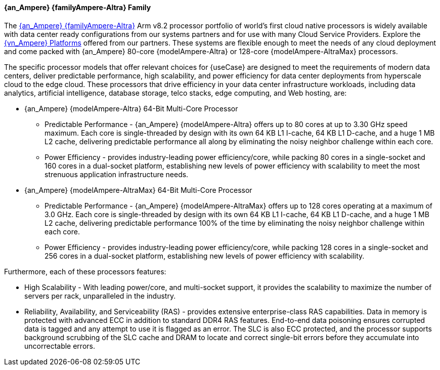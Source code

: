 ==== {an_Ampere} {familyAmpere-Altra} Family
The link:{familyAmpere-Altra-URL}[{an_Ampere} {familyAmpere-Altra}] Arm v8.2 processor portfolio of world's first cloud native processors is widely available with data center ready configurations from our systems partners and for use with many Cloud Service Providers. Explore the link:{familyAmpere-AltraPlatform-URL}[{vn_Ampere} Platforms] offered from our partners. These systems are flexible enough to meet the needs of any cloud deployment and come packed with {an_Ampere} 80-core {modelAmpere-Altra} or 128-core {modelAmpere-AltraMax} processors.

The specific processor models that offer relevant choices for {useCase} are designed to meet the requirements of modern data centers, deliver predictable performance, high scalability, 
and power efficiency for data center deployments from hyperscale cloud to the edge cloud. These processors that drive efficiency in your data center infrastructure workloads, 
including data analytics, artificial intelligence, database storage, telco stacks, edge computing, and Web hosting, are:

* {an_Ampere} {modelAmpere-Altra} 64-Bit Multi-Core Processor
** Predictable Performance - {an_Ampere} {modelAmpere-Altra} offers up to 80 cores at up to 3.30 GHz speed maximum. Each core is single-threaded by design with its own 64 KB L1 I-cache, 64 KB L1 D-cache, and a huge 1 MB L2 cache, delivering predictable performance all along by eliminating the noisy neighbor challenge within each core.
** Power Efficiency - provides industry-leading power efficiency/core, while packing 80 cores in a single-socket and 160 cores in a dual-socket platform, establishing new levels of power efficiency with scalability to meet the most strenuous application infrastructure needs.

* {an_Ampere} {modelAmpere-AltraMax} 64-Bit Multi-Core Processor
** Predictable Performance - {an_Ampere} {modelAmpere-AltraMax} offers up to 128 cores operating at a maximum of 3.0 GHz. Each core is single-threaded by design with its own 64 KB L1 I-cache, 64 KB L1 D-cache, and a huge 1 MB L2 cache, delivering predictable performance 100% of the time by eliminating the noisy neighbor challenge within each core.
** Power Efficiency - provides industry-leading power efficiency/core, while packing 128 cores in a single-socket and 256 cores in a dual-socket platform, establishing new levels of power efficiency with scalability.

Furthermore, each of these processors features:

* High Scalability - With leading power/core, and multi-socket support, it provides the scalability to maximize the number of servers per rack, unparalleled in the industry.
* Reliability, Availability, and Serviceability (RAS) - provides extensive enterprise-class RAS capabilities. Data in memory is protected with advanced ECC in addition to standard DDR4 RAS features. End-to-end data poisoning ensures corrupted data is tagged and any attempt to use it is flagged as an error. The SLC is also ECC protected, and the processor supports background scrubbing of the SLC cache and DRAM to locate and correct single-bit errors before they accumulate into uncorrectable errors.

